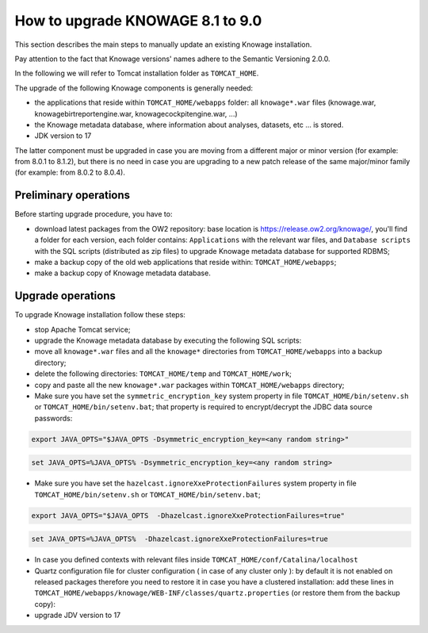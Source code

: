 How to upgrade KNOWAGE 8.1 to 9.0
########################################################################################################################

This section describes the main steps to manually update an existing Knowage installation.

Pay attention to the fact that Knowage versions' names adhere to the Semantic Versioning 2.0.0.

In the following we will refer to Tomcat installation folder as ``TOMCAT_HOME``.

The upgrade of the following Knowage components is generally needed:

-  the applications that reside within ``TOMCAT_HOME/webapps`` folder: all ``knowage*.war`` files (knowage.war, knowagebirtreportengine.war, knowagecockpitengine.war, ...)

-  the Knowage metadata database, where information about analyses, datasets, etc ... is stored.

- JDK version to 17

The latter component must be upgraded in case you are moving from a different major or minor version (for example: from 8.0.1 to 8.1.2), but there is no need in case you are upgrading to a new patch release of the same major/minor family (for example: from 8.0.2 to 8.0.4).

Preliminary operations
------------------------------------------------------------------------------------------------------------------------

Before starting upgrade procedure, you have to:

-  download latest packages from the OW2 repository: base location is https://release.ow2.org/knowage/, you'll find a folder for each version, each folder contains: ``Applications`` with the relevant war files, and ``Database scripts`` with the SQL scripts (distributed as zip files) to upgrade Knowage metadata database for supported RDBMS;

-  make a backup copy of the old web applications that reside within: ``TOMCAT_HOME/webapps``;

-  make a backup copy of Knowage metadata database.


Upgrade operations
------------------------------------------------------------------------------------------------------------------------

To upgrade Knowage installation follow these steps:

-  stop Apache Tomcat service;

-  upgrade the Knowage metadata database by executing the following SQL scripts:

   .. code-block:: bash
    :linenos:

    ORA_upgradescript_8.1_to_8.2.sql
    ORA_upgradescript_8.2_to_9.0.sql



-  move all ``knowage*.war`` files and all the ``knowage*`` directories from ``TOMCAT_HOME/webapps`` into a backup directory;

-  delete the following directories: ``TOMCAT_HOME/temp`` and ``TOMCAT_HOME/work``;

-  copy and paste all the new ``knowage*.war`` packages within ``TOMCAT_HOME/webapps`` directory;

-  Make sure you have set the ``symmetric_encryption_key`` system property in file ``TOMCAT_HOME/bin/setenv.sh`` or ``TOMCAT_HOME/bin/setenv.bat``; that property is required to encrypt/decrypt the JDBC data source passwords:

.. code-block:: bash

  export JAVA_OPTS="$JAVA_OPTS -Dsymmetric_encryption_key=<any random string>"
  
.. code-block:: bash

   set JAVA_OPTS=%JAVA_OPTS% -Dsymmetric_encryption_key=<any random string>

-  Make sure you have set the ``hazelcast.ignoreXxeProtectionFailures`` system property in file ``TOMCAT_HOME/bin/setenv.sh`` or ``TOMCAT_HOME/bin/setenv.bat``;

.. code-block:: bash

  export JAVA_OPTS="$JAVA_OPTS  -Dhazelcast.ignoreXxeProtectionFailures=true"
  
.. code-block:: bash

   set JAVA_OPTS=%JAVA_OPTS%  -Dhazelcast.ignoreXxeProtectionFailures=true

- In case you defined contexts with relevant files inside ``TOMCAT_HOME/conf/Catalina/localhost`` 

- Quartz configuration file for cluster configuration ( in case of any cluster only ):  by default it is not enabled on released packages therefore you need to restore it in case you have a clustered installation: add these lines in ``TOMCAT_HOME/webapps/knowage/WEB-INF/classes/quartz.properties`` (or restore them from the backup copy):

- upgrade JDV version to 17